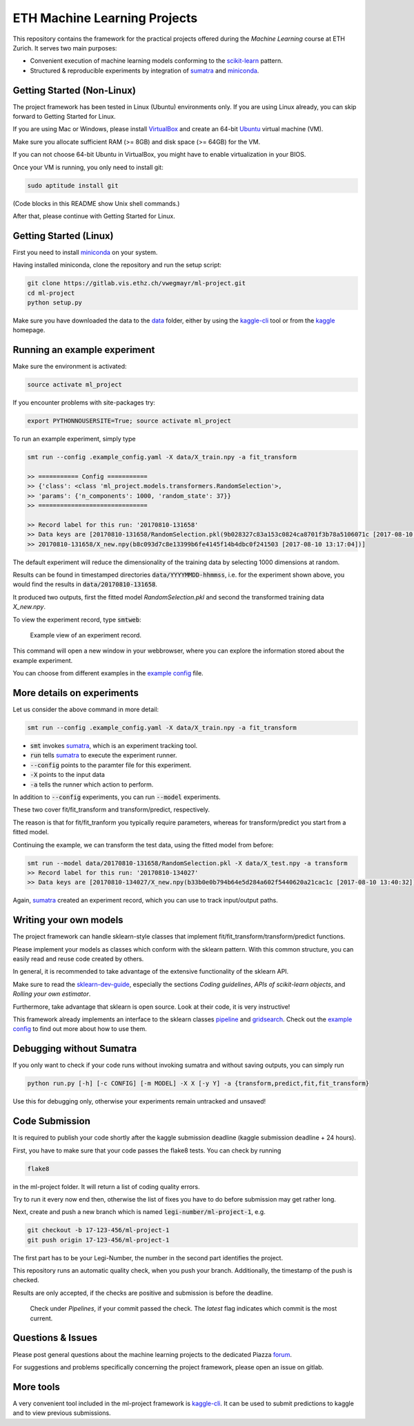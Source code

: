 ETH Machine Learning Projects
=============================

.. _scikit-learn: http://scikit-learn.org/stable/
.. _sklearn-dev-guide: http://scikit-learn.org/stable/developers/index.html
.. _sumatra: https://pythonhosted.org/Sumatra/
.. _miniconda: https://conda.io/docs/install/quick.html
.. _pipeline: ml_project/pipeline.py
.. _gridsearch: ml_project/model_selection.py
.. _`example config`: .example_config.yaml
.. _VirtualBox: https://www.virtualbox.org/
.. _Ubuntu: https://www.ubuntu.com/download/desktop
.. _data: data/
.. _kaggle-cli: https://github.com/floydwch/kaggle-cli
.. _kaggle: https://inclass.kaggle.com/c/ml-project-1

This repository contains the framework for the practical projects offered
during the *Machine Learning* course at ETH Zurich. It serves two main purposes:

* Convenient execution of machine learning models conforming to the scikit-learn_ pattern.
* Structured & reproducible experiments by integration of sumatra_ and miniconda_.

Getting Started (Non-Linux)
---------------------------

The project framework has been tested in Linux (Ubuntu) environments only. If you
are using Linux already, you can skip forward to Getting Started for Linux.

If you are using Mac or Windows, please install VirtualBox_ and create an 64-bit Ubuntu_
virtual machine (VM).

Make sure you allocate sufficient RAM (>= 8GB) and disk space (>= 64GB) for the VM.

If you can not choose 64-bit Ubuntu in VirtualBox, you might have to enable
virtualization in your BIOS.

Once your VM is running, you only need to install git:

.. code-block:: shell

    sudo aptitude install git

(Code blocks in this README show Unix shell commands.)

After that, please continue with Getting Started for Linux.

Getting Started (Linux)
-----------------------

First you need to install miniconda_ on your system.

Having installed miniconda, clone the repository and run the setup script:

.. code-block:: shell

    git clone https://gitlab.vis.ethz.ch/vwegmayr/ml-project.git
    cd ml-project
    python setup.py

Make sure you have downloaded the data to the data_ folder, either by using the
kaggle-cli_ tool or from the kaggle_ homepage.

Running an example experiment
-----------------------------

Make sure the environment is activated:

.. code-block:: shell

    source activate ml_project

If you encounter problems with site-packages try:

.. code-block:: shell

    export PYTHONNOUSERSITE=True; source activate ml_project

To run an example experiment, simply type

.. code-block:: shell

    smt run --config .example_config.yaml -X data/X_train.npy -a fit_transform

    >> =========== Config ===========
    >> {'class': <class 'ml_project.models.transformers.RandomSelection'>,
    >> 'params': {'n_components': 1000, 'random_state': 37}}
    >> ==============================

    >> Record label for this run: '20170810-131658'
    >> Data keys are [20170810-131658/RandomSelection.pkl(9b028327c83a153c0824ca8701f3b78a5106071c [2017-08-10 13:17:04]),
    >> 20170810-131658/X_new.npy(b8c093d7c8e13399b6fe4145f14b4dbc0f241503 [2017-08-10 13:17:04])]

The default experiment will reduce the dimensionality of the training data by
selecting 1000 dimensions at random.

Results can be found in timestamped directories :code:`data/YYYYMMDD-hhmmss`, i.e. for the experiment shown above, you would find the results in
:code:`data/20170810-131658`.

It produced two outputs, first the fitted model *RandomSelection.pkl* and second
the transformed training data *X_new.npy*.

To view the experiment record, type :code:`smtweb`:


.. figure:: https://gmkr.io/s/5995a60a4d561e117a4be2c6/0
   :width: 600
   :target: https://gmkr.io/s/5995a60a4d561e117a4be2c6/0

   Example view of an experiment record.

This command will open a new window in your webbrowser, where you can explore
the information stored about the example experiment.

You can choose from different examples in the `example config`_ file.

More details on experiments
---------------------------

Let us consider the above command in more detail:

.. code-block:: shell

    smt run --config .example_config.yaml -X data/X_train.npy -a fit_transform

* :code:`smt` invokes sumatra_, which is an experiment tracking tool.

* :code:`run` tells sumatra_ to execute the experiment runner.

* :code:`--config` points to the paramter file for this experiment.

* :code:`-X` points to the input data

* :code:`-a` tells the runner which action to perform.

In addition to :code:`--config` experiments, you can run :code:`--model` experiments.

These two cover fit/fit_transform and transform/predict, respectively.

The reason is that for fit/fit_tranform you typically require parameters, whereas
for transform/predict you start from a fitted model.

Continuing the example, we can transform the test data, using
the fitted model from before:

.. code-block:: shell

    smt run --model data/20170810-131658/RandomSelection.pkl -X data/X_test.npy -a transform
    >> Record label for this run: '20170810-134027'
    >> Data keys are [20170810-134027/X_new.npy(b33b0e0b794b64e5d284a602f5440620a21cac1c [2017-08-10 13:40:32])]

Again, sumatra_ created an experiment record, which you can use to track input/output paths.

Writing your own models
-----------------------

The project framework can handle sklearn-style classes that implement
fit/fit_transform/transform/predict functions.

Please implement your models as classes which conform with the sklearn pattern.
With this common structure, you can easily read and reuse code created by others.

In general, it is recommended to take advantage of the extensive functionality of the sklearn API.

Make sure to read the sklearn-dev-guide_, especially the sections *Coding guidelines*,
*APIs of scikit-learn objects*, and *Rolling your own estimator*.

Furthermore, take advantage that sklearn is open source. Look at their code, it is very instructive!

This framework already implements an interface to the sklearn classes pipeline_
and gridsearch_. Check out the `example config`_ to find out more about how to use them.

Debugging without Sumatra
-------------------------

If you only want to check if your code runs without invoking sumatra and without
saving outputs, you can simply run

.. code-block:: shell

    python run.py [-h] [-c CONFIG] [-m MODEL] -X X [-y Y] -a {transform,predict,fit,fit_transform}
    
Use this for debugging only, otherwise your experiments remain untracked and unsaved!

Code Submission
---------------

It is required to publish your code shortly after the kaggle submission deadline
(kaggle submission deadline + 24 hours).

First, you have to make sure that your code passes the flake8 tests.
You can check by running

.. code-block:: shell

    flake8

in the ml-project folder. It will return a list of coding quality errors.

Try to run it every now end then, otherwise the list of fixes you have to do before submission may get rather long.

Next, create and push a new branch which is named :code:`legi-number/ml-project-1`, e.g.

.. code-block:: shell

    git checkout -b 17-123-456/ml-project-1
    git push origin 17-123-456/ml-project-1

The first part has to be your Legi-Number, the number in the second part identifies the project.

This repository runs an automatic quality check, when you push your branch.
Additionally, the timestamp of the push is checked.

Results are only accepted, if the checks are positive and submission is before the deadline.

.. figure:: https://gmkr.io/s/5995a0c7022cf3566f9c65c5/0

    Check under *Pipelines*, if your commit passed the check.
    The *latest* flag indicates which commit is the most current.

Questions & Issues
------------------

.. _forum: www.piazza.com/ethz.ch/fall2017/252053500l

Please post general questions about the machine learning projects to the dedicated
Piazza forum_.

For suggestions and problems specifically concerning the project framework, please
open an issue on gitlab.

More tools
----------

A very convenient tool included in the ml-project framework is kaggle-cli_.
It can be used to submit predictions to kaggle and to view previous submissions.
